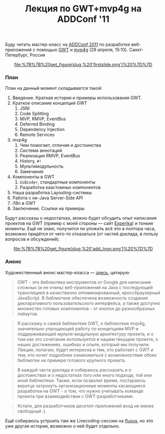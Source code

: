 #+title: Лекция по GWT+mvp4g на ADDConf '11
#+datetime: 21 Apr 2011 11:46
#+tags: gwt mvp4g java
#+hugo_section: blog-ru

Буду читать мастер-класс на [[http://addconf.ru/][ADDConf 2011]] по
разработке веб-приложений с помощью
[[http://code.google.com/webtoolkit/][GWT]] и
[[http://code.google.com/p/mvp4g/][mvp4g]] (29 апреля, 15:10).
Санкт-Петербург, Россия

#+begin_html
  <center>
#+end_html

#+caption: Первый слайд презентации
[[file:%7B%7B%20get_figure(slug,%20'firstslide.png')%20%7D%7D]]

#+begin_html
  </center>
#+end_html

*** План
:PROPERTIES:
:CUSTOM_ID: план
:END:
План на данный момент складывается такой:

1. Введение. Краткая история и примеры использования GWT.
2. Краткое описание концепций GWT
   1. JSNI
   2. Code Splitting
   3. MVP, RMVP, EventBus
   4. Deferred Binding
   5. Dependency Injection
   6. Remote Services
3. mvp4g
   1. Чем помогает, отличия и достоинства
   2. Система аннотаций
   3. Реализация RMVP, EventBus
   4. History, =#!=
   5. Мультимодульность
   6. Замечания
4. Компоненты в GWT
   1. =UiBinder=, стандартные компоненты
   2. Разработка каастомных компонентов
5. Наша разработка Layouting-системы
6. Работа с не-Java Server-Side API
7. i18n в GWT
8. Заключение. Ссылки на примеры

Будут рассказы о недостатках, можно будет обсудить опыт написания
проектов на GWT (пример с моей стороны --- сайт
[[http://experika.com][Experika]]) и тонкие моменты. Ещё не знаю,
получится ли уложить всё это в полтора часа, возможно придётся от
чего-то отказаться (от частей доклада, в пользу вопросов и обсуждений).

#+begin_html
  <center>
#+end_html

#+caption: Логотип ADDConf
[[file:%7B%7B%20get_figure(slug,%20'add_logo.png')%20%7D%7D]]

#+begin_html
  </center>
#+end_html

*** Анонс
:PROPERTIES:
:CUSTOM_ID: анонс
:END:
Художественный анонс мастер-класса ---
[[http://addconf.ru/event.sdf/ru/add_2011/authors/AntonKotenko/313][здесь]],
цитирую:

#+begin_quote
GWT - это библиотека инструментов от Google для написания сложных (и не
очень) веб-приложений на Java с последующей трансляцией в качественно
оптимизированный, кроссбраузерный JavaScript. В библиотеке обеспечена
возможность создания декларативного пользовательского интерфейса, а
также доступно множество готовых компонентов - от кнопок до
разнообразных лэйаутов.
#+end_quote

#+begin_quote
Я расскажу о самой библиотеке GWT, о библиотеке mvp4g, значительно
упрощающей работу по концепциям MVP и поддерживающей мульти-модульную
архитектуру проекта, и о том как это сочетание используется в нашем
текущем проекте, о наших достижениях, ошибках и опыте, который мы
получили. Лекция, полагаю, будет интересна и тем, кто работает с GWT и
тем, кто хочет подробнее ознакомиться с возможностями обоих библиотек на
примере готового крупного проекта.
#+end_quote

#+begin_quote
В каждой части доклада я собираюсь рассказать и о достоинствах и о
недостатках того или иного подхода, той или иной библиотеки. Также, если
позволит время, постараюсь вкратце затронуть организационные моменты
касающиеся разработки на GWT - о том, что нужно учитывать команде
проекта при взаимодействии с GWT-разработчиками.
#+end_quote

#+begin_quote
Кстати, для разработчиков десктоп-приложений вход не менее свободный :).
#+end_quote

Ещё собираюсь устроить там же Livecoding-сессию на
[[http://www.pawfal.org/fluxus/][fluxus]], но это уже другая история,
возможно о ней будет отдельно.
